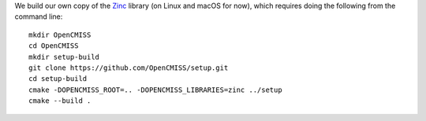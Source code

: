 We build our own copy of the `Zinc <http://physiomeproject.org/software/opencmiss/zinc>`__ library (on Linux and macOS for now), which requires doing the following from the command line:

::

  mkdir OpenCMISS
  cd OpenCMISS
  mkdir setup-build
  git clone https://github.com/OpenCMISS/setup.git
  cd setup-build
  cmake -DOPENCMISS_ROOT=.. -DOPENCMISS_LIBRARIES=zinc ../setup
  cmake --build .
